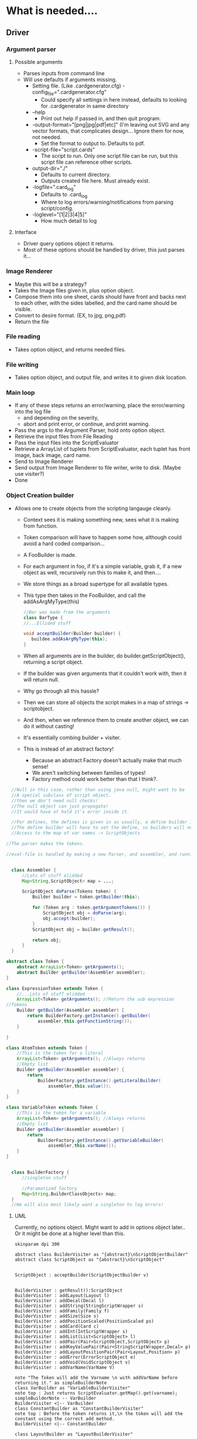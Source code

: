 
* What is needed....
** Driver
*** Argument parser
**** Possible arguments
- Parses inputs from command line
- Will use defaults if arguments missing.
  - Setting file. (Like .cardgenerator.cfg) -config_file=".cardgenerator.cfg"
    - Could specify all settings in here instead, defaults to looking for .cardgenerator in same directory
  - --help 
    - Print out help if passed in, and then quit program. 
  - -output-format="[png|jpg|pdf|etc]" (I'm leaving out SVG and any vector formats, that complicates design... Ignore them for now, not needed.
    - Set the format to output to. Defaults to pdf. 
  - -script-file="script.cards"
    - The script to run. Only one script file can be run, but this script file can reference other scripts.
  - output-dir="./"
    - Defaults to current directory.
    - Outputs created file here. Must already exist.
  - -logfile=".card_log"
    - Defaults to .card_log
    - Where to log errors/warning/notifications from parsing script/config.
  - -loglevel="[1|2|3|4|5]"
    - How much detail to log
      
**** Interface
- Driver query options object it returns.
- Most of these options should be handled by driver, this just parses it...
*** Image Renderer
- Maybe this will be a strategy?
- Takes the Image files given in, plus option object.
- Compose them into one sheet, cards should have front and backs next to each other, with the sides labelled, and the card name should be visible. 
- Convert to desire format. (EX, to jpg, png,pdf)
- Return the file
*** File reading
- Takes option object, and returns needed files.
*** File writing
- Takes option object, and output file, and writes it to given disk location. 
  
*** Main loop
- If any of these steps returns an error/warning, place the error/warning into the log file
  - and depending on the severity,
  - abort and print error, or continue, and print warning.
- Pass the args to the Argument Parser, hold onto option object.
- Retrieve the input files from File Reading
- Pass the input files into the ScriptEvaluator
- Retrieve a ArrayList of tuplets from ScriptEvaluator, each tuplet has front image, back image, card name.
- Send to Image Renderer
- Send output from Image Renderer to file writer, write to disk. (Maybe use visiter?)
- Done


*** Object Creation builder
- Allows one to create objects from the scripting langauge cleanly.
  - Context sees it is making something new, sees what it is making from function.
  - Token comparison will have to happen some how, although could avoid a hard coded comparison...
  - A FooBuilder is made. 
  - For each argument in foo, if it's a simple variable, grab it, if a new object as well, recursively run this to make it, and then....
  - We store things as a broad supertype for all available types.
  - This type then takes in the FooBuilder, and call the addAsArgMyType(this)
    #+BEGIN_SRC java
//Bar was made from the arguments
class BarType {
//...Ellided stuff

void acceptBuilder(Builder builder) {
   buildee.addAsArgMyType(this);
}
    
    #+END_SRC
  - When all arguments are in the builder, do builder.getScriptObject(), returning a script object. 
  - If the builder was given arguments that it couldn't work with, then it will return null.
  
  - Why go through all this hassle?
  - Then we can store all objects the script makes in a map of strings -> scriptobject.
  - And then, when we reference them to create another object, we can do it without casting!
  - It's essentially combing builder + visiter.
  - This is instead of an abstract factory!
    - Because an abstract Factory doesn't actually make that much sense!
    - We aren't switching between families of types!
    - Factory method could work better than that I think?. 
      
#+BEGIN_SRC java
    //Null in this case, rather than using java null, might want to be
    //A special subclass of script object.
    //then we don't need null checks!
    //The null object can just propogate!
    //It would have ot hold it's error inside it.

    //For defines, the defines is given in as usually, a define builder is made,
    //The define builder will have to set the define, so builders will need
    //Access to the map of var names -> ScriptObjects

  //The parser makes the tokens.

  //eval-file is handled by making a new Parser, and assembler, and running that on the script, but passing in the existing global environment/anything else. 


    class Assembler {
        //Lots of stuff elidded
        Map<String,ScriptObject> map = ...;

        ScriptObject doParse(Tokens token) {
            Builder builder = token.getBuilder(this);
           
            for (Token arg : token.getArgumentTokens()) {
                ScriptObject obj = doParse(arg);
                obj.accept(builder);
            }
            ScriptObject obj = builder.getResult();

            return obj;
        }
    }

  abstract class Token {
      abstract ArrayList<Token> getArguments();
      abstract Builder getBuilder(Assembler assembler);
  }

  class ExpressionToken extends Token {
      //...Lots of stuff elidded
      ArrayList<Token> getArguments(); //Return the sub expression
  //Tokens
      Builder getBuilder(Assembler assembler) {
          return BuilderFactory.getInstance().getBuilder(
              assembler,this.getFunctionString());
      }

  }

  class AtomToken extends Token {
      //This is the token for a literal
      ArrayList<Token> getArguments(); //Always returns
      //Empty list
      Builder getBuilder(Assembler assembler) { 
          return 
              BuilderFactory.getInstance().getLiteralBuilder(
                  assembler,this.value());
      }
  }

  class VariableToken extends Token {
      //This is the token for a variable
      ArrayList<Token> getArguments(); //Always returns
      //Empty list
      Builder getBuilder(Assembler assembler) { 
          return 
              BuilderFactory.getInstance().getVariableBuilder(
                  assembler,this.varName());
      }
  }


    class BuilderFactory {
        //singleton stuff

        //Paramatized factory
        Map<String,BuilderClassObjects> map;
    }
    //We will also most likely want a singleton to log errors!

#+END_SRC

**** UML

Currently, no options object.
Might want to  add in options object later.. Or it might be done at a higher level than this.
#+BEGIN_SRC plantuml :file BuilderConstruction.png
skinparam dpi 300

abstract class BuilderVisiter as "{abstract}\nScriptObjectBuilder"
abstract class ScriptObject as "{abstract}\nScriptObject"


ScriptObject : acceptBuilder(ScriptObjectBuilder v)


BuilderVisiter : getResult():ScriptObject
BuilderVisiter : addLayout(Layout l)
BuilderVisiter : addDecal(Decal l)
BuilderVisiter : addString(StringScriptWrapper s)
BuilderVisiter : addFamily(Family f)
BuilderVisiter : addSize(Size s)
BuilderVisiter : addPositionScaled(PositionScaled ps)
BuilderVisiter : addCard(Card c)
BuilderVisiter : addInt(IntScriptWrapper s)
BuilderVisiter : addList(List<ScriptObject> l)
BuilderVisiter : addPair(Pair<ScriptObject,ScriptObject> p)
BuilderVisiter : addKeyValuePair(Pair<StringScriptWrapper,Decal> p)
BuilderVisiter : addLayoutPositionPair(Pair<Layout,Position> p)
BuilderVisiter : addError(ErrorScriptObject e)
BuilderVisiter : addVoid(VoidScriptObject v)
BuilderVisiter : addVarName(VarName V)

note "The Token will add the Varname \n with addVarName before returning it." as simpleBuilderNote
class VarBuilder as "VariableBuilderVisiter"
note top : Just returns ScriptEvaluator.getMap().get(varname);
simpleBuilderNote -- VarBuilder
BuilderVisiter <|-- VarBuilder
class ConstantBuilder as "ConstantBuilderVisiter"
note top : Before the token returns it,\n the token will add the constant using the correct add method. 
BuilderVisiter <|-- ConstantBuilder

class LayoutBuilder as "LayoutBuilderVisiter"

BuilderVisiter <|-- LayoutBuilder

LayoutBuilder : state

note bottom : Get result returns either a layout of some form, or an ErrorScriptObject, \n depending on arguments being given in.













abstract class Token as "{abstract}\nToken"


Token : getArguments():List<Token>
note top : For example,\n if (render someCard familyA (family (cons \"foo\" bar)), \n then someCard will be one token, familyA another, (family (cons \"foo\" bar)) will be a third. "
Token : getBuilder(ScriptEvaluator ScriptEvaluator):Builder
class VariableToken
note bottom : FamilyA would be one of these tokens, a variable that is referenced. \n A variable name can't start with a number, to make it determinable from an int.
VariableToken : varName : String
class ExpressionToken
note top : (family (cons "foo" bar)) would be one of these
ExpressionToken : List<Token>
class AtomToken
note top : Any ints or strings will be one of these. 
class StringAtomToken 
StringAtomToken : value : String
class IntAtomToken
IntAtomToken : value : int
class ParseErrorToken
note top : If a parse error is hit, then make this, and stop parsing.
ParseErrorToken : error : String


ParseErrorToken : getBuilder(ScriptEvaluator ScriptEvaluator): ErrorBuilderVisiter
AtomToken : getBuilder(ScriptEvaluator ScriptEvaluator): ConstantBuilderVisiter
VariableToken : getBuilder(ScriptEvaluator ScriptEvaluator): VariableBuilderVisiter

note "These tokens will add the info the builder they are returning needs, before returning" as N1

N1 -- AtomToken
N1 -- VariableToken
N1 -- ParseErrorToken

Token <|-- VariableToken
note bottom : Get arguments is always empty
Token <|--ExpressionToken
Token <|--AtomToken
AtomToken <|--IntAtomToken
AtomToken <|--StringAtomToken
Token <|--ParseErrorToken
note bottom : Get arguments is always empty



note "As defined in other UML" as AsDefined
note "If a Pair Builder encounters a string + decal,\n or a Layout + Position,\n it will make the appropriate pair subclass. This is a bit ugly though" as subpairs

abstract class Layout as "{abstract}\nComponentLayout"
Layout -- AsDefined
abstract class Decal as "{abstract}\nDecal"
Decal -- AsDefined
class consPair
class KeyValuePair
class LayoutPositionPair
class List
class ErrorScriptObject
class VoidScriptObject
class VarName
class Card 
Card -- AsDefined
class PositionScaled
PositionScaled -- AsDefined
class Size
Size -- AsDefined
class IntScriptWrapper
class StringScriptWrapper
class Family
Family -- AsDefined

ScriptObject <|-- Family
ScriptObject <|-- StringScriptWrapper
ScriptObject <|-- IntScriptWrapper
ScriptObject <|-- Size
ScriptObject <|-- PositionScaled
ScriptObject <|-- Card
ScriptObject <|-- VarName
ScriptObject <|-- ErrorScriptObject
ScriptObject <|-- VoidScriptObject
ScriptObject <|-- List
ScriptObject <|-- consPair
consPair <|-- KeyValuePair
consPair <|-- LayoutPositionPair
subpairs -- consPair
ScriptObject <|-- Decal
ScriptObject <|-- Layout


class ScriptEvaluator


ScriptEvaluator : currentDirectory:Path
ScriptEvaluator : parseFile(FilePath) : List<Token>
ScriptEvaluator : evalTokans(List<Tokens>)
ScriptEvaluator : getCardsThatWereRendered() : List<RenderedCards>
ScriptEvaluator : addRenderedCard(RenderedCard rc)

class BuilderFactory

note top : Singleton

BuilderFactory : Map<String,BuilderClassObjects
BuilderFactory : getBuilder(s:String)

class RenderedCard

RenderedCard : -Card:card
RenderedCard : -Families:ArrayList<Family>
RenderedCard : -name:String
RenderedCard : +getCard():card
RenderedCard : +getFamilies():ArrayList<Family>
RenderedCard : +getName():String






note  "Getting stuff out of cons for layout and family will be a bit tricky, but doable, \n doing that is one weakness of this design, but can still do it without casting." as weakness

#+END_SRC

#+RESULTS:
[[file:BuilderConstruction.png]]

** ScriptEvaluator
- After parsing script, can return a list of tuples, each tuple has front image, back image, card name. 
- Uses a strategy for parsing. 
- Will likely want an overall parser, and a per sexp parser that can be recursively called on argument.
  


*** Assembling strategy
- We want to handle various languages, but don't want to rewrite the code that assembles the objects together.
- Strategy will be the assembler
  - Context will be the parser
- Context will continue to parse
- Context will then call strategy with each function + arguments.
  - These functions + arguments should be agnostic of the language.
  - Local arguments, like (card (size 100 100) "foo" (leaf-layout white-rectangle) (leaf-layout white-rectangle)), each argument will be held locally, will call to strategy to initiate each 
  - arg, strategy will return that, then call strategy with cards + now initialized args. 
  - If defining, after calling strategy with to get the object, proceed to tell the strategy to store it. 

*** Assembling with builder!
- Allows one to create objects from the scripting langauge cleanly.
  - Context sees it is making something new, sees what it is making from function.
  - Token comparison will have to happen some how, although could avoid a hard coded comparison...
  - A FooBuilder is made. 
  - For each argument in foo, if it's a simple variable, grab it, if a new object as well, recursively run this to make it, and then....
  - We store things as a broad supertype for all available types.
  - This type then takes in the FooBuilder, and call the addAsArgMyType(this)
    #+BEGIN_SRC java
//Bar was made from the arguments
class BarType {
//...Ellided stuff

void acceptBuilder(Builder builder) {
   buildee.addAsArgMyType(this);
}
    
    #+END_SRC
  - When all arguments are in the builder, do builder.getScriptObject(), returning a script object. 
  - If the builder was given arguments that it couldn't work with, then it will return null.
  
  - Why go through all this hassle?
  - Then we can store all objects the script makes in a map of strings -> scriptobject.
  - And then, when we reference them to create another object, we can do it without casting!
  - It's essentially combing builder + visiter.
  - This is instead of an abstract factory!
    - Because an abstract Factory doesn't actually make that much sense!
    - We aren't switching between families of types!
    - Factory method could work better than that I think?. 
      
  - Builders can use state pattern!
    - Start at GenericLayout for example
    - Go to error state if someone tries passing a card in, or something
    - Go to leaf state if decal passed in, etc.
      
*** Both the above strategies work, and keep actually assembling the object separate from parsing.
- A different parser could probably use the same builders.
  - The director is the parser!
  - Sorta strange to swap out directors, rather than builders, but eh....
- Builder idea is my favorite


** InternalStructureManagement
- Abstract LayoutFactory
  - Gets input a layout, and the arguments to create layout.
  - Returns a layout for that. 
- DecalFactory
- Do the factories actually make sense?
- Only one family?
- Builder instead?



